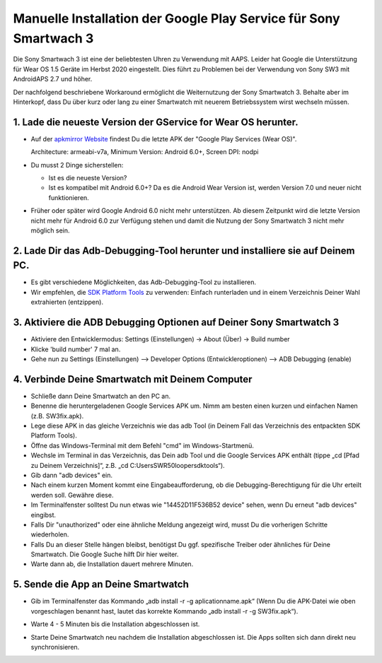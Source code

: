 Manuelle Installation der Google Play Service für Sony Smartwach 3
#####################################################################

Die Sony Smartwach 3 ist eine der beliebtesten Uhren zu Verwendung mit AAPS. Leider hat Google die Unterstützung für Wear OS 1.5 Geräte im Herbst 2020 eingestellt. Dies führt zu Problemen bei der Verwendung von Sony SW3 mit AndroidAPS 2.7 und höher. 

Der nachfolgend beschriebene Workaround ermöglicht die Weiternutzung der Sony Smartwatch 3. Behalte aber im Hinterkopf, dass Du über kurz oder lang zu einer Smartwatch mit neuerem Betriebssystem wirst wechseln müssen.

1. Lade die neueste Version der GService for Wear OS herunter.
------------------------------------------------------------------------------------------------------------------------------------------------------------------------
* Auf der `apkmirror Website <https://www.apkmirror.com/apk/google-inc/google-play-services-android-wear/>`_ findest Du die letzte APK der "Google Play Services (Wear OS)".

  Architecture: armeabi-v7a, Minimum Version: Android 6.0+, Screen DPI: nodpi

* Du musst 2 Dinge sicherstellen:

  * Ist es die neueste Version?
  * Ist es kompatibel mit Android 6.0+? Da es die Android Wear Version ist, werden Version 7.0 und neuer nicht funktionieren.

* Früher oder später wird Google Android 6.0 nicht mehr unterstützen. Ab diesem Zeitpunkt wird die letzte Version nicht mehr für Android 6.0 zur Verfügung stehen und damit die Nutzung der Sony Smartwatch 3 nicht mehr möglich sein.

2. Lade Dir das Adb-Debugging-Tool herunter und installiere sie auf Deinem PC.
------------------------------------------------------------------------------------------------------------------------------------------------------------------------
* Es gibt verschiedene Möglichkeiten, das Adb-Debugging-Tool zu installieren.
* Wir empfehlen, die  `SDK Platform Tools <https://developer.android.com/studio/releases/platform-tools>`_ zu verwenden: Einfach runterladen und in einem Verzeichnis Deiner Wahl extrahierten (entzippen).

3. Aktiviere die ADB Debugging Optionen auf Deiner Sony Smartwatch 3
------------------------------------------------------------------------------------------------------------------------------------------------------------------------
* Aktiviere den Entwicklermodus: Settings (Einstellungen) -> About (Über) -> Build number
* Klicke 'build number' 7 mal an.
* Gehe nun zu Settings (Einstellungen) --> Developer Options (Entwickleroptionen) --> ADB Debugging (enable)

4. Verbinde Deine Smartwatch mit Deinem Computer
------------------------------------------------------------------------------------------------------------------------------------------------------------------------
* Schließe dann Deine Smartwatch an den PC an.
* Benenne die heruntergeladenen Google Services APK um. Nimm am besten einen kurzen und einfachen Namen (z.B. SW3fix.apk).
* Lege diese APK in das gleiche Verzeichnis wie das adb Tool (in Deinem Fall das Verzeichnis des entpackten SDK Platform Tools).
* Öffne das Windows-Terminal mit dem Befehl "cmd" im Windows-Startmenü.
*	Wechsle im Terminal in das Verzeichnis, das Dein adb Tool und die Google Services APK enthält (tippe „cd [Pfad zu Deinem Verzeichnis]“, z.B. „cd C:\Users\SWR50looper\sdktools“).
* Gib dann "adb devices" ein.
* Nach einem kurzen Moment kommt eine Eingabeaufforderung, ob die Debugging-Berechtigung für die Uhr erteilt werden soll. Gewähre diese.
* Im Terminalfenster solltest Du nun etwas wie "14452D11F536B52 device" sehen, wenn Du erneut "adb devices" eingibst.
* Falls Dir "unauthorized" oder eine ähnliche Meldung angezeigt wird, musst Du die vorherigen Schritte wiederholen.
* Falls Du an dieser Stelle hängen bleibst, benötigst Du ggf. spezifische Treiber oder ähnliches für Deine Smartwatch. Die Google Suche hilft Dir hier weiter.
* Warte dann ab, die Installation dauert mehrere Minuten. 

5. Sende die App an Deine Smartwatch
------------------------------------------------------------------------------------------------------------------------------------------------------------------------
* Gib im Terminalfenster das Kommando „adb install -r -g aplicationname.apk“ (Wenn Du die APK-Datei wie oben vorgeschlagen benannt hast, lautet das korrekte Kommando „adb install -r -g SW3fix.apk“).

  .. image:: ../images/SonySW3_Terminal1.png
    :alt: Terminal Befehl

* Warte 4 - 5 Minuten bis die Installation abgeschlossen ist. 

  .. image:: ../images/SonySW3_Terminal2.png
    :alt: Terminal erfolgreiche Installation

* Starte Deine Smartwatch neu nachdem die Installation abgeschlossen ist. Die Apps sollten sich dann direkt neu synchronisieren.
